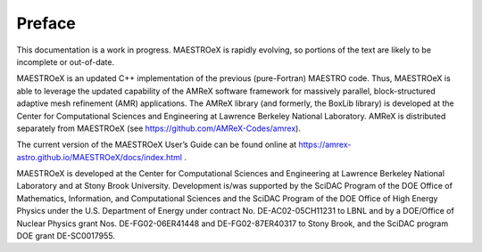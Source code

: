 *******
Preface
*******

This documentation is a work in progress. MAESTROeX is rapidly
evolving, so portions of the text are likely to be incomplete or
out-of-date.

MAESTROeX is an updated C++ implementation of the previous
(pure-Fortran) MAESTRO code. Thus, MAESTROeX is able to leverage the
updated capability of the AMReX software framework for massively
parallel, block-structured adaptive mesh refinement (AMR)
applications. The AMReX library (and formerly, the BoxLib library) is
developed at the Center for Computational Sciences and Engineering at
Lawrence Berkeley National Laboratory. AMReX is distributed separately
from MAESTROeX (see https://github.com/AMReX-Codes/amrex).

The current version of the MAESTROeX User’s Guide can be found online
at https://amrex-astro.github.io/MAESTROeX/docs/index.html .

MAESTROeX is developed at the Center for Computational Sciences and
Engineering at Lawrence Berkeley National Laboratory and at Stony
Brook University. Development is/was supported by the SciDAC Program
of the DOE Office of Mathematics, Information, and Computational
Sciences and the SciDAC Program of the DOE Office of High Energy
Physics under the U.S. Department of Energy under contract
No. DE-AC02-05CH11231 to LBNL and by a DOE/Office of Nuclear Physics
grant Nos. DE-FG02-06ER41448 and DE-FG02-87ER40317 to Stony Brook, and
the SciDAC program DOE grant DE-SC0017955.

